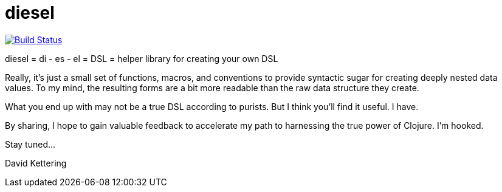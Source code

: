 = diesel

image::https://travis-ci.org/RingMan/diesel.png[Build Status,link=https://travis-ci.org/RingMan/diesel]

diesel = di - es - el = DSL = helper library for creating your own DSL

Really, it's just a small set of functions, macros, and conventions to provide syntactic sugar for creating deeply nested data values.
To my mind, the resulting forms are a bit more readable than the raw data structure they create.

What you end up with may not be a true DSL according to purists.
But I think you'll find it useful.
I have.

By sharing, I hope to gain valuable feedback to accelerate my path to harnessing the true power of Clojure.
I'm hooked.

Stay tuned...

David Kettering
